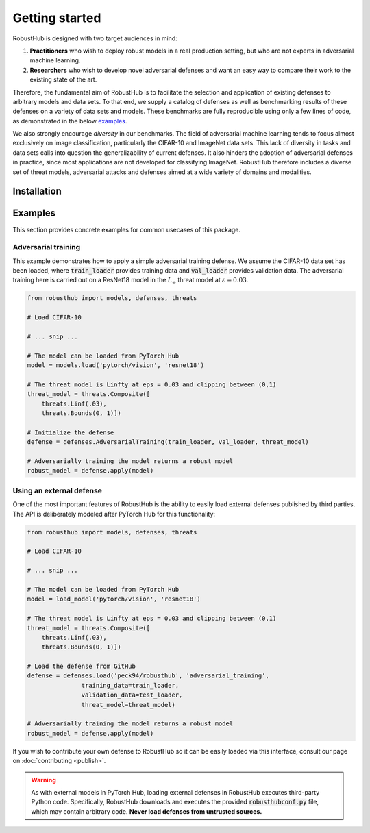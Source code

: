 Getting started
================

RobustHub is designed with two target audiences in mind:

1. **Practitioners** who wish to deploy robust models in a real production setting, but who are not experts in adversarial machine learning.
2. **Researchers** who wish to develop novel adversarial defenses and want an easy way to compare their work to the existing state of the art.

Therefore, the fundamental aim of RobustHub is to facilitate the selection and application of existing defenses to arbitrary models and data sets. To that end, we supply a catalog of defenses as well as benchmarking results of these defenses on a variety of data sets and models. These benchmarks are fully reproducible using only a few lines of code, as demonstrated in the below `examples`_.

We also strongly encourage *diversity* in our benchmarks. The field of adversarial machine learning tends to focus almost exclusively on image classification, particularly the CIFAR-10 and ImageNet data sets. This lack of diversity in tasks and data sets calls into question the generalizability of current defenses. It also hinders the adoption of adversarial defenses in practice, since most applications are not developed for classifying ImageNet. RobustHub therefore includes a diverse set of threat models, adversarial attacks and defenses aimed at a wide variety of domains and modalities.

Installation
-------------

Examples
---------

This section provides concrete examples for common usecases of this package.

Adversarial training
^^^^^^^^^^^^^^^^^^^^^

This example demonstrates how to apply a simple adversarial training defense. We assume the CIFAR-10 data set has been loaded, where :code:`train_loader` provides training data and :code:`val_loader` provides validation data. The adversarial training here is carried out on a ResNet18 model in the :math:`L_\infty` threat model at :math:`\varepsilon = 0.03`.

.. code-block:: python

    from robusthub import models, defenses, threats

    # Load CIFAR-10

    # ... snip ...
    
    # The model can be loaded from PyTorch Hub
    model = models.load('pytorch/vision', 'resnet18')

    # The threat model is Linfty at eps = 0.03 and clipping between (0,1)
    threat_model = threats.Composite([
        threats.Linf(.03),
        threats.Bounds(0, 1)])

    # Initialize the defense
    defense = defenses.AdversarialTraining(train_loader, val_loader, threat_model)

    # Adversarially training the model returns a robust model
    robust_model = defense.apply(model)


Using an external defense
^^^^^^^^^^^^^^^^^^^^^^^^^^

One of the most important features of RobustHub is the ability to easily load external defenses published by third parties. The API is deliberately modeled after PyTorch Hub for this functionality:

.. code-block:: python

    from robusthub import models, defenses, threats

    # Load CIFAR-10

    # ... snip ...
    
    # The model can be loaded from PyTorch Hub
    model = load_model('pytorch/vision', 'resnet18')

    # The threat model is Linfty at eps = 0.03 and clipping between (0,1)
    threat_model = threats.Composite([
        threats.Linf(.03),
        threats.Bounds(0, 1)])

    # Load the defense from GitHub
    defense = defenses.load('peck94/robusthub', 'adversarial_training',
                   training_data=train_loader,
                   validation_data=test_loader,
                   threat_model=threat_model)

    # Adversarially training the model returns a robust model
    robust_model = defense.apply(model)

If you wish to contribute your own defense to RobustHub so it can be easily loaded via this interface, consult our page on :doc:`contributing <publish>`.

.. warning::
    As with external models in PyTorch Hub, loading external defenses in RobustHub executes third-party Python code.
    Specifically, RobustHub downloads and executes the provided :code:`robusthubconf.py` file, which may contain arbitrary code.
    **Never load defenses from untrusted sources.**
